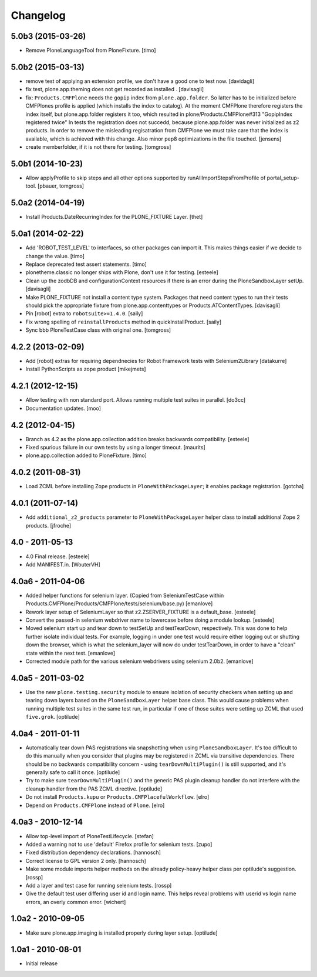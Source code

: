 Changelog
=========

5.0b3 (2015-03-26)
------------------

- Remove PloneLanguageTool from PloneFixture.
  [timo]


5.0b2 (2015-03-13)
------------------

- remove test of applying an extension profile, we don't have a good one to 
  test now.
  [davidagli]

- fix test, plone.app.theming does not get recorded as installed .
  [davisagli]

- fix: ``Products.CMFPlone`` needs the ``gopip`` index from 
  ``plone.app.folder``. So latter has to be initialized before CMFPlones 
  profile is applied (which installs the index to catalog). At the moment 
  CMFPlone therefore registers the index itself, but plone.app.folder 
  registers it too, which resulted in plone/Products.CMFPlone#313 
  "GopipIndex registered twice" In tests the registration does not succedd, 
  because plone.app.folder was never initialized as z2 products. In order to 
  remove the misleading regisatration from CMFPlone we must take care that the
  index is available, which is achieved with this change. Also minor pep8 
  optimizations in the file touched.
  [jensens]

- create memberfolder, if it is not there for testing.
  [tomgross]
 

5.0b1 (2014-10-23)
------------------

- Allow applyProfile to skip steps and all other options supported by
  runAllImportStepsFromProfile of portal_setup-tool.
  [pbauer, tomgross]


5.0a2 (2014-04-19)
------------------

- Install Products.DateRecurringIndex for the PLONE_FIXTURE Layer.
  [thet]


5.0a1 (2014-02-22)
------------------

- Add 'ROBOT_TEST_LEVEL' to interfaces, so other packages can import it. This
  makes things easier if we decide to change the value.
  [timo]

- Replace deprecated test assert statements.
  [timo]

- plonetheme.classic no longer ships with Plone, don't use it for
  testing.
  [esteele]

- Clean up the zodbDB and configurationContext resources if there
  is an error during the PloneSandboxLayer setUp.
  [davisagli]

- Make PLONE_FIXTURE not install a content type system.
  Packages that need content types to run their tests should
  pick the appropriate fixture from plone.app.contenttypes
  or Products.ATContentTypes.
  [davisagli]

- Pin [robot] extra to ``robotsuite>=1.4.0``.
  [saily]

- Fix wrong spelling of ``reinstallProducts`` method in quickInstallProduct.
  [saily]

- Sync bbb PloneTestCase class with original one.
  [tomgross]


4.2.2 (2013-02-09)
------------------

- Add [robot] extras for requiring dependnecies for Robot Framework
  tests with Selenium2Library
  [datakurre]

- Install PythonScripts as zope product
  [mikejmets]


4.2.1 (2012-12-15)
------------------

- Allow testing with non standard port. Allows running multiple test suites
  in parallel.
  [do3cc]

- Documentation updates.
  [moo]


4.2 (2012-04-15)
----------------

- Branch as 4.2 as the plone.app.collection addition breaks backwards
  compatibility.
  [esteele]

- Fixed spurious failure in our own tests by using a longer timeout.
  [maurits]

- plone.app.collection added to PloneFixture.
  [timo]


4.0.2 (2011-08-31)
------------------

- Load ZCML before installing Zope products in ``PloneWithPackageLayer``;
  it enables package registration.
  [gotcha]


4.0.1 (2011-07-14)
------------------

- Add ``additional_z2_products`` parameter to ``PloneWithPackageLayer``
  helper class to install additional Zope 2 products.
  [jfroche]


4.0 - 2011-05-13
------------------

- 4.0 Final release.
  [esteele]

- Add MANIFEST.in.
  [WouterVH]


4.0a6 - 2011-04-06
------------------

- Added helper functions for selenium layer. (Copied from SeleniumTestCase
  within Products.CMFPlone/Products/CMFPlone/tests/selenium/base.py)
  [emanlove]

- Rework layer setup of SeleniumLayer so that z2.ZSERVER_FIXTURE is a
  default_base.
  [esteele]

- Convert the passed-in selenium webdriver name to lowercase before doing a
  module lookup.
  [esteele]

- Moved selenium start up and tear down to testSetUp and testTearDown,
  respectively.  This was done to help further isolate individual tests.
  For example, logging in under one test would require either logging out
  or shutting down the browser, which is what the selenium_layer will now
  do under testTearDown, in order to have a "clean" state within the next
  test.
  [emanlove]

- Corrected module path for the various selenium webdrivers using
  selenium 2.0b2.
  [emanlove]


4.0a5 - 2011-03-02
------------------

- Use the new ``plone.testing.security`` module to ensure isolation of
  security checkers when setting up and tearing down layers based on the
  ``PloneSandboxLayer`` helper base class. This would cause problems when
  running multiple test suites in the same test run, in particular if one of
  those suites were setting up ZCML that used ``five.grok``.
  [optilude]


4.0a4 - 2011-01-11
------------------

- Automatically tear down PAS registrations via snapshotting when using
  ``PloneSandboxLayer``. It's too difficult to do this manually when you
  consider that plugins may be registered in ZCML via transitive dependencies.
  There should be no backwards compatibility concern - using
  ``tearDownMultiPlugin()`` is still supported, and it's generally safe to
  call it once.
  [optilude]

- Try to make sure ``tearDownMultiPlugin()`` and the generic PAS plugin
  cleanup handler do not interfere with the cleanup handler from the PAS
  ZCML directive.
  [optilude]

- Do not install ``Products.kupu`` or ``Products.CMFPlacefulWorkflow``.
  [elro]

- Depend on ``Products.CMFPlone`` instead of ``Plone``.
  [elro]


4.0a3 - 2010-12-14
------------------

- Allow top-level import of PloneTestLifecycle.
  [stefan]

- Added a warning not to use 'default' Firefox profile for selenium tests.
  [zupo]

- Fixed distribution dependency declarations.
  [hannosch]

- Correct license to GPL version 2 only.
  [hannosch]

- Make some module imports helper methods on the already policy-heavy
  helper class per optilude's suggestion.
  [rossp]

- Add a layer and test case for running selenium tests.
  [rossp]

- Give the default test user differing user id and login name. This helps reveal
  problems with userid vs login name errors, an overly common error.
  [wichert]


1.0a2 - 2010-09-05
------------------

- Make sure plone.app.imaging is installed properly during layer setup.
  [optilude]


1.0a1 - 2010-08-01
------------------

- Initial release
